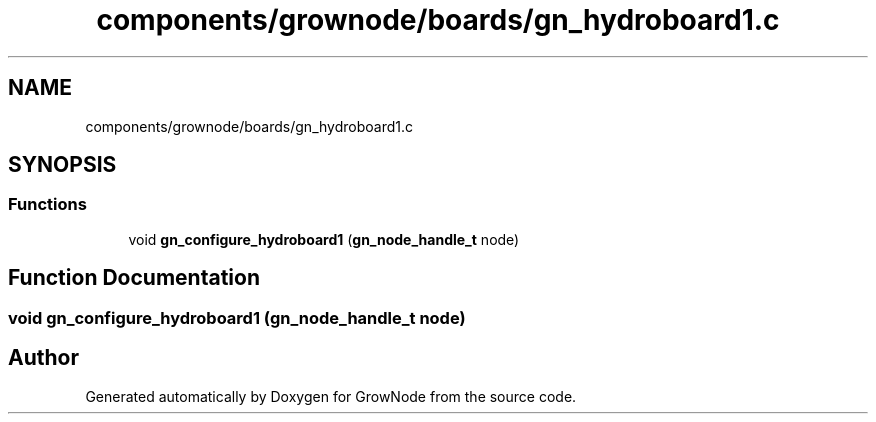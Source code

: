 .TH "components/grownode/boards/gn_hydroboard1.c" 3 "Sat Jan 29 2022" "GrowNode" \" -*- nroff -*-
.ad l
.nh
.SH NAME
components/grownode/boards/gn_hydroboard1.c
.SH SYNOPSIS
.br
.PP
.SS "Functions"

.in +1c
.ti -1c
.RI "void \fBgn_configure_hydroboard1\fP (\fBgn_node_handle_t\fP node)"
.br
.in -1c
.SH "Function Documentation"
.PP 
.SS "void gn_configure_hydroboard1 (\fBgn_node_handle_t\fP node)"

.SH "Author"
.PP 
Generated automatically by Doxygen for GrowNode from the source code\&.

